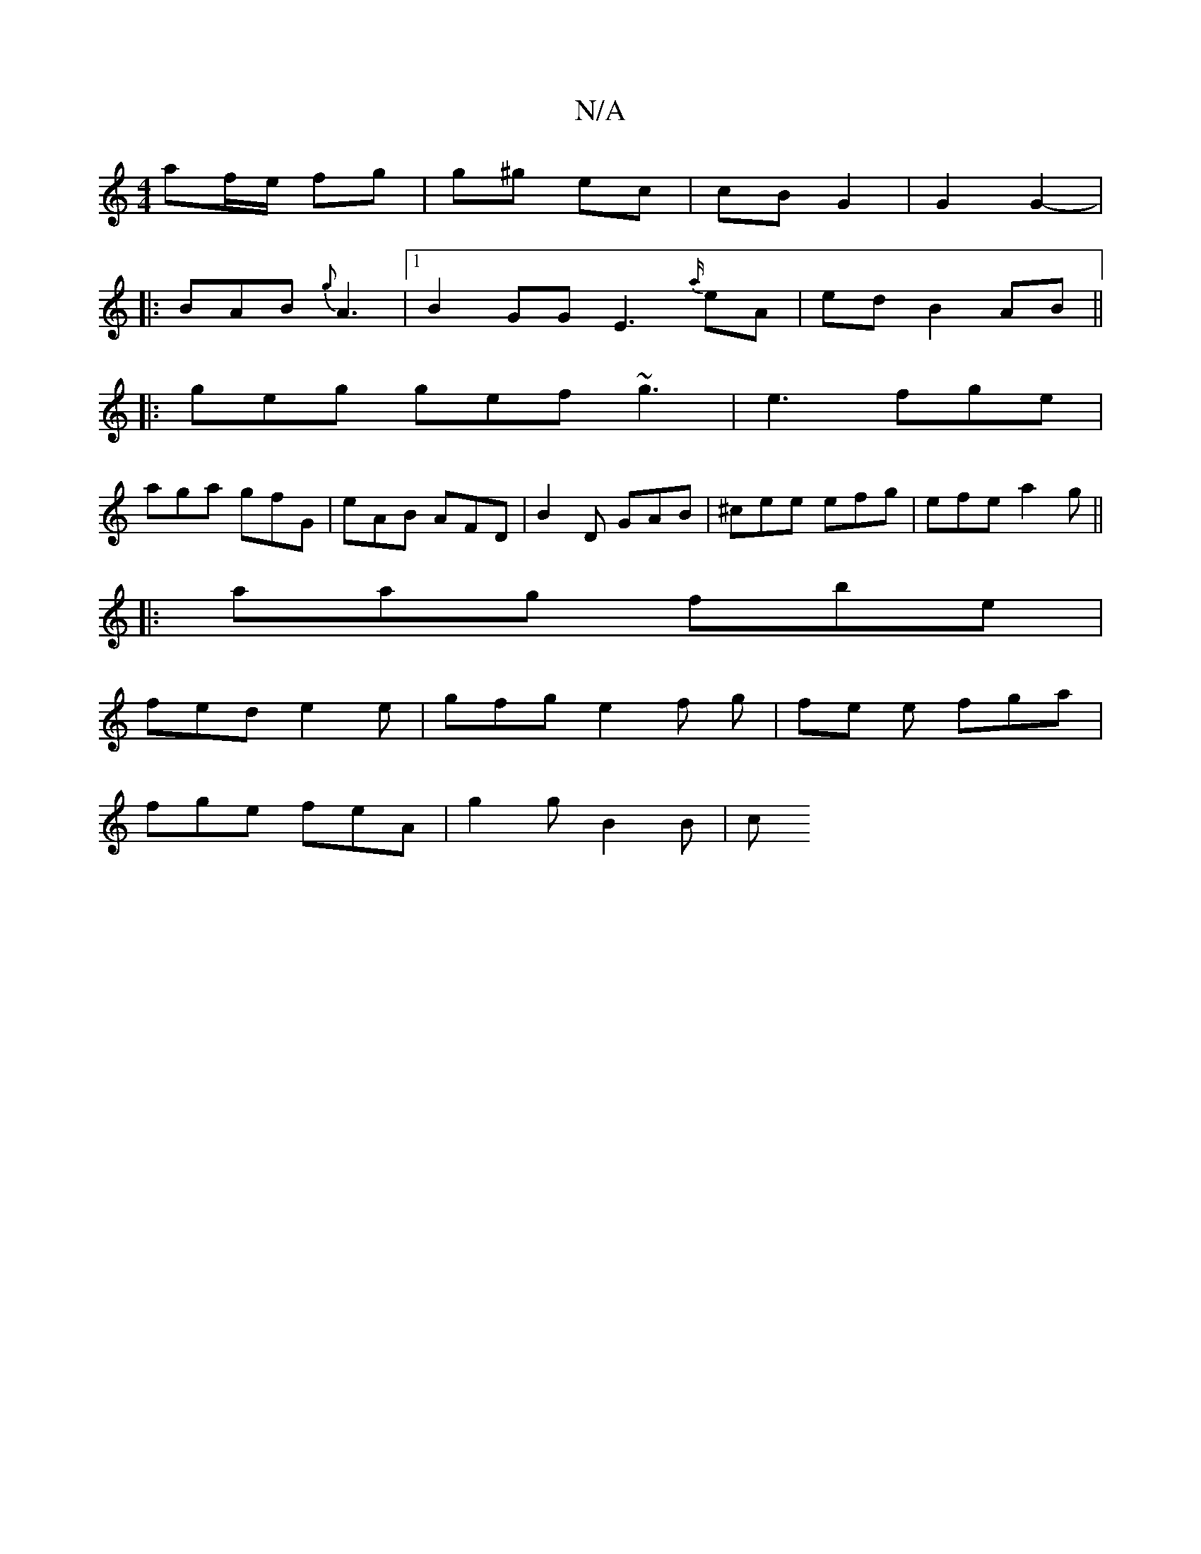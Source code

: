 X:1
T:N/A
M:4/4
R:N/A
K:Cmajor
af/e/ fg | g^g ec | cB G2 | G2 G2-|
|:BAB{g} A3|1 B2GG- E3 {a/}eA |ed B2 AB||
|: geg gef ~g3|e3 fge|
aga gfG|eAB AFD|B2D GAB|^cee efg|efe a2g||
|:aag fbe|
fed e2e|gfg e2f g|fe e fga|
fge feA|g2g B2B|c